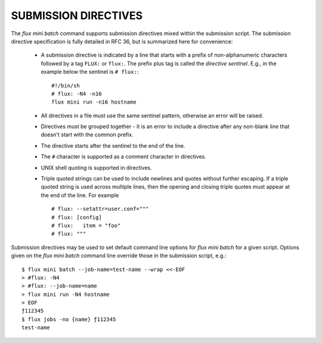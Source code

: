 
.. _submission_directives:

SUBMISSION DIRECTIVES
=====================

The *flux mini batch* command supports submission directives
mixed within the submission script. The submission directive specification
is fully detailed in RFC 36, but is summarized here for convenience:

 * A submission directive is indicated by a line that starts with
   a prefix of non-alphanumeric characters followed by a tag ``FLUX:`` or
   ``flux:``. The prefix plus tag is called the *directive sentinel*. E.g.,
   in the example below the sentinel is ``# flux:``: ::

     #!/bin/sh
     # flux: -N4 -n16
     flux mini run -n16 hostname

 * All directives in a file must use the same sentinel pattern, otherwise
   an error will be raised.
 * Directives must be grouped together - it is an error to include a
   directive after any non-blank line that doesn't start with the common
   prefix.
 * The directive starts after the sentinel to the end of the line.
 * The ``#`` character is supported as a comment character in directives.
 * UNIX shell quoting is supported in directives.
 * Triple quoted strings can be used to include newlines and quotes without
   further escaping. If a triple quoted string is used across multiple lines,
   then the opening and closing triple quotes must appear at the end of the
   line. For example ::

     # flux: --setattr=user.conf="""
     # flux: [config]
     # flux:   item = "foo"
     # flux: """

Submission directives may be used to set default command line options for
*flux mini batch* for a given script. Options given on the *flux mini batch*
command line override those in the submission script, e.g.: ::

   $ flux mini batch --job-name=test-name --wrap <<-EOF
   > #flux: -N4
   > #flux: --job-name=name
   > flux mini run -N4 hostname
   > EOF
   ƒ112345
   $ flux jobs -no {name} ƒ112345
   test-name


